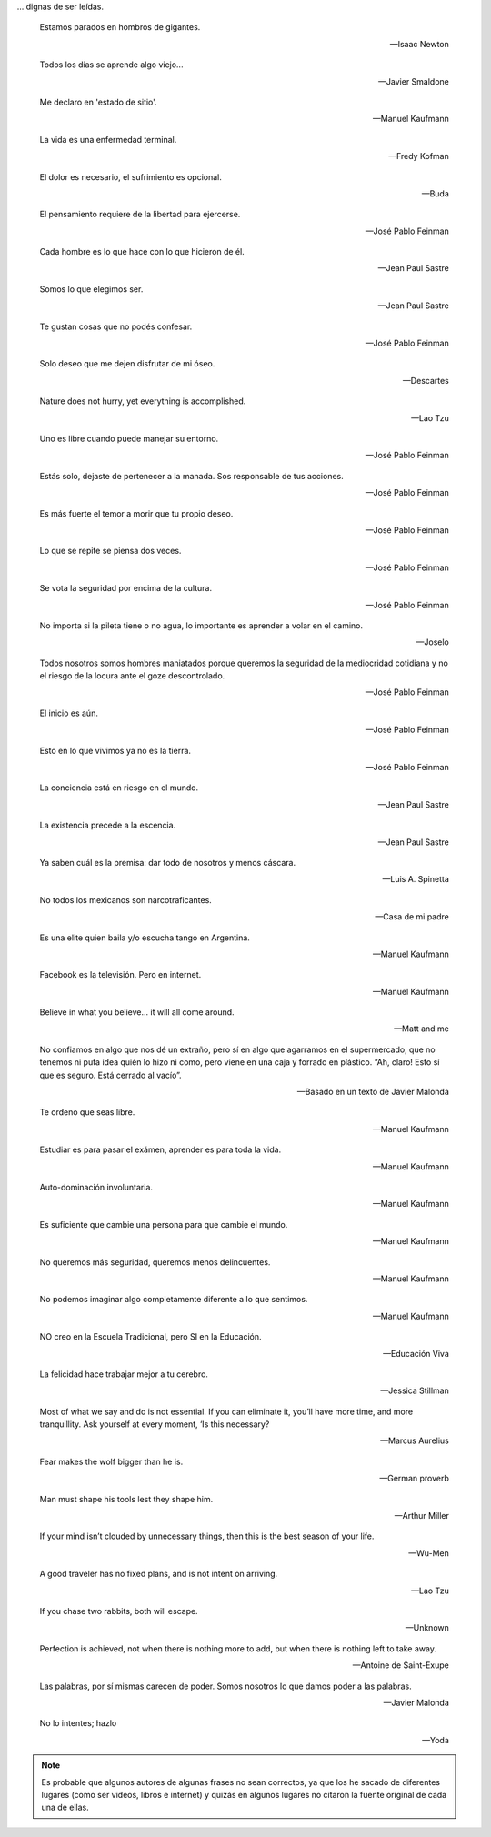 .. link: 
.. description: 
.. tags: 
.. date: 2013/09/08 18:48:17
.. title: Frases
.. slug: frases

... dignas de ser leídas.

.. epigraph::

   Estamos parados en hombros de gigantes.

   -- Isaac Newton

.. epigraph::

   Todos los días se aprende algo viejo...

   -- Javier Smaldone

.. epigraph::

   Me declaro en 'estado de sitio'.

   -- Manuel Kaufmann

.. epigraph::

   La vida es una enfermedad terminal.

   -- Fredy Kofman

.. epigraph::

   El dolor es necesario, el sufrimiento es opcional.

   -- Buda

.. epigraph::

   El pensamiento requiere de la libertad para ejercerse.

   -- José Pablo Feinman

.. epigraph::

   Cada hombre es lo que hace con lo que hicieron de él.

   -- Jean Paul Sastre

.. epigraph::

   Somos lo que elegimos ser.

   -- Jean Paul Sastre

.. epigraph::

   Te gustan cosas que no podés confesar.

   -- José Pablo Feinman

.. epigraph::

   Solo deseo que me dejen disfrutar de mi óseo.

   -- Descartes

.. epigraph::

   Nature does not hurry, yet everything is accomplished.

   -- Lao Tzu

.. epigraph::

   Uno es libre cuando puede manejar su entorno.

   -- José Pablo Feinman

.. epigraph::

   Estás solo, dejaste de pertenecer a la manada. Sos responsable de
   tus acciones.

   -- José Pablo Feinman

.. epigraph::

   Es más fuerte el temor a morir que tu propio deseo.

   -- José Pablo Feinman

.. epigraph::

   Lo que se repite se piensa dos veces.

   -- José Pablo Feinman

.. epigraph::

   Se vota la seguridad por encima de la cultura.

   -- José Pablo Feinman

.. epigraph::

   No importa si la pileta tiene o no agua, lo importante es aprender
   a volar en el camino.

   -- Joselo

.. epigraph::

   Todos nosotros somos hombres maniatados porque queremos la
   seguridad de la mediocridad cotidiana y no el riesgo de la locura
   ante el goze descontrolado.

   -- José Pablo Feinman

.. epigraph::

   El inicio es aún.

   -- José Pablo Feinman

.. epigraph::

   Esto en lo que vivimos ya no es la tierra.

   -- José Pablo Feinman

.. epigraph::

   La conciencia está en riesgo en el mundo.

   -- Jean Paul Sastre

.. epigraph::

   La existencia precede a la escencia.

   -- Jean Paul Sastre

.. epigraph::

   Ya saben cuál es la premisa: dar todo de nosotros y menos cáscara.

   -- Luis A. Spinetta

.. epigraph::

   No todos los mexicanos son narcotraficantes.

   -- Casa de mi padre

.. epigraph::

   Es una elite quien baila y/o escucha tango en Argentina.

   -- Manuel Kaufmann

.. epigraph::

   Facebook es la televisión. Pero en internet.

   -- Manuel Kaufmann

.. epigraph::

   Believe in what you believe... it will all come around.

   -- Matt and me

.. epigraph::

   No confiamos en algo que nos dé un extraño, pero sí en algo que
   agarramos en el supermercado, que no tenemos ni puta idea quién lo
   hizo ni como, pero viene en una caja y forrado en plástico. “Ah,
   claro! Esto sí que es seguro. Está cerrado al vacío”.

   -- Basado en un texto de Javier Malonda

.. epigraph::

   Te ordeno que seas libre.

   -- Manuel Kaufmann

.. epigraph::

   Estudiar es para pasar el exámen, aprender es para toda la vida.

   -- Manuel Kaufmann

.. epigraph::

   Auto-dominación involuntaria.

   -- Manuel Kaufmann

.. epigraph::

   Es suficiente que cambie una persona para que cambie el mundo.

   -- Manuel Kaufmann

.. epigraph::

   No queremos más seguridad, queremos menos delincuentes.

   -- Manuel Kaufmann

.. epigraph::

   No podemos imaginar algo completamente diferente a lo que sentimos.

   -- Manuel Kaufmann

.. epigraph::

   NO creo en la Escuela Tradicional, pero SI en la Educación.

   -- Educación Viva

.. epigraph::

   La felicidad hace trabajar mejor a tu cerebro.

   -- Jessica Stillman

.. epigraph::

   Most of what we say and do is not essential. If you can eliminate
   it, you’ll have more time, and more tranquillity. Ask yourself at
   every moment, ‘Is this necessary?

   -- Marcus Aurelius

.. epigraph::

   Fear makes the wolf bigger than he is.

   -- German proverb

.. epigraph::

   Man must shape his tools lest they shape him.

   -- Arthur Miller

.. epigraph::

   If your mind isn’t clouded by unnecessary things, then this is the
   best season of your life.

   -- Wu-Men

.. epigraph::

   A good traveler has no fixed plans, and is not intent on arriving.

   -- Lao Tzu

.. epigraph::

   If you chase two rabbits, both will escape.

   -- Unknown

.. epigraph::

   Perfection is achieved, not when there is nothing more to add, but
   when there is nothing left to take away.

   -- Antoine de Saint-Exupe

.. epigraph::

   Las palabras, por sí mismas carecen de poder. Somos nosotros lo que
   damos poder a las palabras.

   -- Javier Malonda

.. epigraph::

   No lo intentes; hazlo

   -- Yoda

.. note::

   Es probable que algunos autores de algunas frases no sean
   correctos, ya que los he sacado de diferentes lugares (como ser
   videos, libros e internet) y quizás en algunos lugares no citaron
   la fuente original de cada una de ellas.
